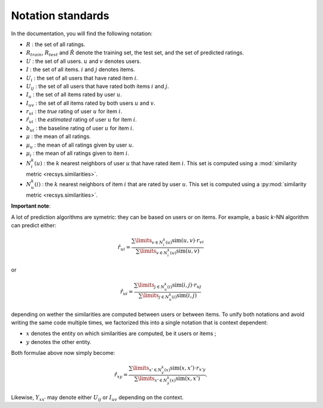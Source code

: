 .. _notation_standards:

Notation standards
==================

In the documentation, you will find the following notation:

* :math:`R` : the set of all ratings.
* :math:`R_{train}`, :math:`R_{test}` and :math:`\hat{R}` denote the training
  set, the test set, and the set of predicted ratings.
* :math:`U` : the set of all users. :math:`u` and :math:`v` denotes users.
* :math:`I` : the set of all items. :math:`i` and :math:`j` denotes items.
* :math:`U_i` : the set of all users that have rated item :math:`i`.
* :math:`U_{ij}` : the set of all users that have rated both items :math:`i`
  and :math:`j`.
* :math:`I_u` : the set of all items rated by user :math:`u`.
* :math:`I_{uv}` : the set of all items rated by both users :math:`u`
  and :math:`v`.
* :math:`r_{ui}` : the *true* rating of user :math:`u` for item
  :math:`i`.
* :math:`\hat{r}_{ui}` : the *estimated* rating of user :math:`u` for item
  :math:`i`.
* :math:`b_{ui}` : the baseline rating of user :math:`u` for item :math:`i`.
* :math:`\mu` : the mean of all ratings.
* :math:`\mu_u` : the mean of all ratings given by user :math:`u`.
* :math:`\mu_i` : the mean of all ratings given to item :math:`i`.
* :math:`N_i^k(u)` : the :math:`k` nearest neighbors of user :math:`u` that
  have rated item :math:`i`. This set is computed using a :mod:`similarity
  metric <recsys.similarities>`.
* :math:`N_u^k(i)` : the :math:`k` nearest neighbors of item :math:`i` that
  are rated by user :math:`u`. This set is computed using a :py:mod:`similarity
  metric <recsys.similarities>`.

**Important note**:

A lot of prediction algorithms are symetric: they can be based on users or on
items. For example, a basic *k*-NN algorithm can predict either:

.. math::
  \hat{r}_{ui} = \frac{
  \sum\limits_{v \in N^k_i(u)} \text{sim}(u, v) \cdot r_{vi}}
  {\sum\limits_{v \in N^k_i(u)} \text{sim}(u, v)}

or

.. math::
  \hat{r}_{ui} = \frac{
  \sum\limits_{j \in N^k_u(i)} \text{sim}(i, j) \cdot r_{uj}}
  {\sum\limits_{j \in N^k_u(i)} \text{sim}(i, j)}

depending on wether the similarities are computed between users or between
items. To unify both notations and avoid writing the same code multiple times,
we factorized this into a single notation that is context dependent:

* :math:`x` denotes the entity on which similarities are computed, be it users
  or items ;
* :math:`y` denotes the other entity.

Both formulae above now simply become:

.. math::
  \hat{r}_{xy} = \frac{
  \sum\limits_{x' \in N^k_y(x)} \text{sim}(x, x') \cdot r_{x'y}}
  {\sum\limits_{x' \in N^k_y(x)} \text{sim}(x, x')}.

Likewise, :math:`Y_{xx'}` may denote either :math:`U_{ij}` or :math:`I_{uv}`
depending on the context.


